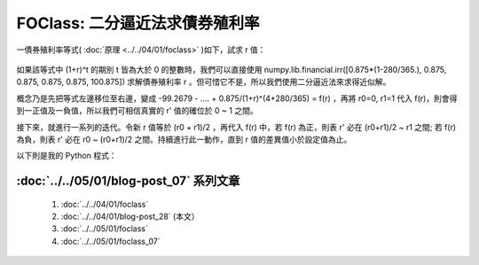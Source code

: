FOClass: 二分逼近法求債券殖利率
================================================================================

一債券殖利率等式( :doc:`原理 <../../04/01/foclass>` )如下，試求 r 值：

.. figure:: http://latex.codecogs.com/gif.latex?99.2679%20=-%20%5Cfrac%7B0.875%5Ctimes%20%281-%5Cfrac%7B280%7D%7B365%7D%29%7D%7B%281+r%29%5E%7B0%7D%7D%20+%20%5Cfrac%7B0.875%7D%7B%281+r%29%5E%7B%280+%5Cfrac%7B280%7D%7B365%7D%29%7D%7D%20+%20%5Cfrac%7B0.875%7D%7B%281+r%29%5E%7B%281+%5Cfrac%7B280%7D%7B365%7D%29%7D%7D%20+%20%5Cfrac%7B0.875%7D%7B%281+r%29%5E%7B%282+%5Cfrac%7B280%7D%7B365%7D%29%7D%7D%20+%20%5Cfrac%7B0.875%7D%7B%281+r%29%5E%7B%283+%5Cfrac%7B280%7D%7B365%7D%29%7D%7D%20+%20%5Cfrac%7B0.875%7D%7B%281+r%29%5E%7B%284+%5Cfrac%7B280%7D%7B365%7D%29%7D%7D
    :width: 100%
    :align: center

如果該等式中 (1+r)^t 的期別 t 皆為大於 0 的整數時，我們可以直接使用 \
numpy.lib.financial.irr([0.875*(1-280/365.), 0.875, 0.875, 0.875, 0.875, 100.875]) \
求解債券殖利率 r 。但可惜它不是，所以我們使用二分逼近法來求得近似解。

.. more::

概念乃是先把等式左邊移位至右邊，變成 -99.2679 - .... + 0.875/(1+r)^(4+280/365) = f(r) ，\
再將 r0=0, r1=1 代入 f(r)，則會得到一正值及一負值，所以我們可相信真實的 r' 值的確位於 0 ~ 1 之間。

接下來，就進行一系列的迭代。令新 r 值等於 (r0 + r1)/2 ，再代入 f(r) 中，若 f(r) 為正，則表 r' 必在 (r0+r1)/2 ~ r1 之間; \
若 f(r) 為負，則表 r' 必在 r0 ~ (r0+r1)/2 之間。持續進行此一動作，直到 r 值的差異值小於設定值為止。

以下則是我的 Python 程式：

.. code-block:: python
    :linenos:

    class AnnumYield:
        """ 求解年化殖利率。 """

        def __init__(self, PV=0, Ci=[], Ni=[],
            precision=6, start_rate=0, end_rate=1):
            """ Ci: 第 i 個現金流量
                Ni: 第 i 個期別的真實時間
                PV: 現值。為債券購入價格，其值應為負值。
                precision: 數值分析時的精度，
                    當殖利率變化值小於 10**(-1*precision) ，
                    則停止求解。
                start_rate，end_rate: 起始利率。

                self.equation: 現金流量的方程式
                self.yieldrate: 債券殖利率
            """
            self.Ci = Ci
            self.Ni = Ni != [] and Ni or range(len(Ci))
            self.PV = PV < 0 and PV or -1*PV
            self.precision = precision
            self.start_rate = start_rate
            self.end_rate = end_rate

            equations = []
            for i, c in enumerate(Ci):
                equations.append('%s/(1+r)**(%s)'%(c, Ni[i]))
            self.equation = ('%s + ' % self.PV
                                + ' + '.join(equations))

            self.yieldrate = self.getYield()

        def getYield(self):
            """ 利用二分逼近法求 self.equation 的根。
                當所求出的 yieldrate 與前一個解的差值小於
                    10 ** (-1*precision) 即停止求解。

                預設代入 start_rate 及 end_rate 去作逼近，
                所以真實的 yieldrate 必須滿足
                    start_rate < yieldrate < end_rate 的條件，
                否則無解。
            """
            r = self.start_rate
            self.list = [(self.start_rate,
                            eval(self.equation))]
            r = self.end_rate
            self.list.append((self.end_rate,
                            eval(self.equation)))

            i0, (r0, res0) = 0, self.list[0]
            i1, (r1, res1) = 1, self.list[1]
            precision = 10 ** (-1*self.precision)
            while abs(r0 - r1) > precision:
                r = (r0 + r1)/2.
                res = eval(self.equation)
                self.list.insert(i1, (r, res))
                if res * res0 < 0:
                    i0, (r0, res0) = i1-1, self.list[i1-1]
                    i1, (r1, res1) = i1  , self.list[i1]
                elif res * res1 < 0:
                    i0, (r0, res0) = i1  , self.list[i1]
                    i1, (r1, res1) = i1+1, self.list[i1+1]
                elif res == 0:
                    break
                else:
                    raise ValueError, \
                        '無解。 end_rate 設定為 %s ' \
                            % self.end_rate + \
                            '，此數值比 yieldrate 解還小'

            return round((r0 + r1)/2., self.precision)

    if __name__ == '__main__':
        t = 280./365
        Ci = [-0.875*(1-t),
                    0.875, 0.875, 0.875, 0.875, 100.875]
        Ni = [0,    0+t,   1+t,   2+t,   3+t,   4+t]
        annumyield = AnnumYield(Ci=Ci, Ni=Ni, PV=99.2679)
        print annumyield.yieldrate

:doc:`../../05/01/blog-post_07` 系列文章
--------------------------------------------------------------------------------

    #. :doc:`../../04/01/foclass`
    #. :doc:`../../04/01/blog-post_28` (本文）
    #. :doc:`../../05/01/foclass`
    #. :doc:`../../05/01/foclass_07`

.. author:: default
.. categories:: chinese
.. tags:: python, bond, foclass
.. comments::